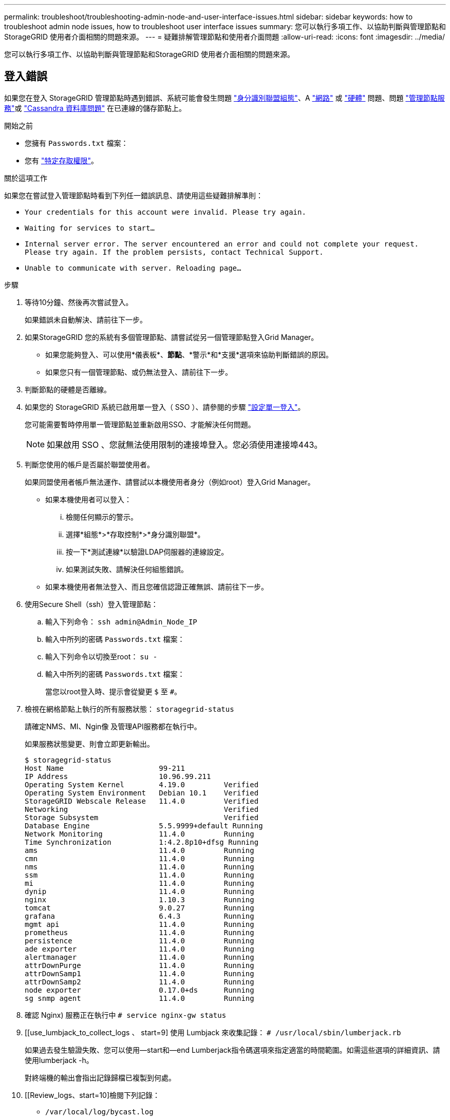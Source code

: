 ---
permalink: troubleshoot/troubleshooting-admin-node-and-user-interface-issues.html 
sidebar: sidebar 
keywords: how to troubleshoot admin node issues, how to troubleshoot user interface issues 
summary: 您可以執行多項工作、以協助判斷與管理節點和StorageGRID 使用者介面相關的問題來源。 
---
= 疑難排解管理節點和使用者介面問題
:allow-uri-read: 
:icons: font
:imagesdir: ../media/


[role="lead"]
您可以執行多項工作、以協助判斷與管理節點和StorageGRID 使用者介面相關的問題來源。



== 登入錯誤

如果您在登入 StorageGRID 管理節點時遇到錯誤、系統可能會發生問題 link:../admin/using-identity-federation.html["身分識別聯盟組態"]、A link:../troubleshoot/troubleshooting-network-hardware-and-platform-issues.html["網路"] 或 link:../installconfig/troubleshooting-hardware-installation-sg100-and-sg1000.html["硬體"] 問題、問題 link:../admin/what-admin-node-is.html["管理節點服務"]或 link:../maintain/recovering-failed-storage-volumes-and-rebuilding-cassandra-database.html["Cassandra 資料庫問題"] 在已連線的儲存節點上。

.開始之前
* 您擁有 `Passwords.txt` 檔案：
* 您有 link:../admin/admin-group-permissions.html["特定存取權限"]。


.關於這項工作
如果您在嘗試登入管理節點時看到下列任一錯誤訊息、請使用這些疑難排解準則：

* `Your credentials for this account were invalid. Please try again.`
* `Waiting for services to start...`
* `Internal server error. The server encountered an error and could not complete your request. Please try again. If the problem persists, contact Technical Support.`
* `Unable to communicate with server. Reloading page...`


.步驟
. 等待10分鐘、然後再次嘗試登入。
+
如果錯誤未自動解決、請前往下一步。

. 如果StorageGRID 您的系統有多個管理節點、請嘗試從另一個管理節點登入Grid Manager。
+
** 如果您能夠登入、可以使用*儀表板*、*節點*、*警示*和*支援*選項來協助判斷錯誤的原因。
** 如果您只有一個管理節點、或仍無法登入、請前往下一步。


. 判斷節點的硬體是否離線。
. 如果您的 StorageGRID 系統已啟用單一登入（ SSO ）、請參閱的步驟 link:../admin/configuring-sso.html["設定單一登入"]。
+
您可能需要暫時停用單一管理節點並重新啟用SSO、才能解決任何問題。

+

NOTE: 如果啟用 SSO 、您就無法使用限制的連接埠登入。您必須使用連接埠443。

. 判斷您使用的帳戶是否屬於聯盟使用者。
+
如果同盟使用者帳戶無法運作、請嘗試以本機使用者身分（例如root）登入Grid Manager。

+
** 如果本機使用者可以登入：
+
... 檢閱任何顯示的警示。
... 選擇*組態*>*存取控制*>*身分識別聯盟*。
... 按一下*測試連線*以驗證LDAP伺服器的連線設定。
... 如果測試失敗、請解決任何組態錯誤。


** 如果本機使用者無法登入、而且您確信認證正確無誤、請前往下一步。


. 使用Secure Shell（ssh）登入管理節點：
+
.. 輸入下列命令： `ssh admin@Admin_Node_IP`
.. 輸入中所列的密碼 `Passwords.txt` 檔案：
.. 輸入下列命令以切換至root： `su -`
.. 輸入中所列的密碼 `Passwords.txt` 檔案：
+
當您以root登入時、提示會從變更 `$` 至 `#`。



. 檢視在網格節點上執行的所有服務狀態： `storagegrid-status`
+
請確定NMS、MI、Ngin像 及管理API服務都在執行中。

+
如果服務狀態變更、則會立即更新輸出。

+
....
$ storagegrid-status
Host Name                      99-211
IP Address                     10.96.99.211
Operating System Kernel        4.19.0         Verified
Operating System Environment   Debian 10.1    Verified
StorageGRID Webscale Release   11.4.0         Verified
Networking                                    Verified
Storage Subsystem                             Verified
Database Engine                5.5.9999+default Running
Network Monitoring             11.4.0         Running
Time Synchronization           1:4.2.8p10+dfsg Running
ams                            11.4.0         Running
cmn                            11.4.0         Running
nms                            11.4.0         Running
ssm                            11.4.0         Running
mi                             11.4.0         Running
dynip                          11.4.0         Running
nginx                          1.10.3         Running
tomcat                         9.0.27         Running
grafana                        6.4.3          Running
mgmt api                       11.4.0         Running
prometheus                     11.4.0         Running
persistence                    11.4.0         Running
ade exporter                   11.4.0         Running
alertmanager                   11.4.0         Running
attrDownPurge                  11.4.0         Running
attrDownSamp1                  11.4.0         Running
attrDownSamp2                  11.4.0         Running
node exporter                  0.17.0+ds      Running
sg snmp agent                  11.4.0         Running
....
. 確認 Nginx) 服務正在執行中 `# service nginx-gw status`
. [[use_lumbjack_to_collect_logs 、 start=9] 使用 Lumbjack 來收集記錄： `# /usr/local/sbin/lumberjack.rb`
+
如果過去發生驗證失敗、您可以使用--start和--end Lumberjack指令碼選項來指定適當的時間範圍。如需這些選項的詳細資訊、請使用lumberjack -h。

+
對終端機的輸出會指出記錄歸檔已複製到何處。

. [[Review_logs、start=10]檢閱下列記錄：
+
** `/var/local/log/bycast.log`
** `/var/local/log/bycast-err.log`
** `/var/local/log/nms.log`
** `**/*commands.txt`


. 如果您無法識別管理節點的任何問題、請發出下列任一命令、以判斷在您站台上執行ADC服務的三個儲存節點的IP位址。一般而言、這是站台上安裝的前三個儲存節點。
+
[listing]
----
# cat /etc/hosts
----
+
[listing]
----
# vi /var/local/gpt-data/specs/grid.xml
----
+
管理節點會在驗證程序期間使用ADC服務。

. 從管理節點、使用您識別的IP位址登入每個ADC儲存節點。
+
.. 輸入下列命令： `ssh admin@grid_node_IP`
.. 輸入中所列的密碼 `Passwords.txt` 檔案：
.. 輸入下列命令以切換至root： `su -`
.. 輸入中所列的密碼 `Passwords.txt` 檔案：
+
當您以root登入時、提示會從變更 `$` 至 `#`。



. 檢視在網格節點上執行的所有服務狀態： `storagegrid-status`
+
請確定idnt, acct, Ngin像 和cassandra服務都在執行中。

. 重複步驟 <<use_Lumberjack_to_collect_logs,使用Lumberjack收集記錄>> 和 <<review_logs,檢閱記錄>> 以檢閱儲存節點上的記錄。
. 如果您無法解決問題、請聯絡技術支援部門。
+
將收集到的記錄提供給技術支援人員。另請參閱 link:../monitor/logs-files-reference.html["記錄檔參考"]。





== 使用者介面問題

在 StorageGRID 軟體升級之後、 Grid Manager 或 Tenant Manager 的使用者介面可能無法如預期般回應。

.步驟
. 請確定您使用的是 link:../admin/web-browser-requirements.html["支援的網頁瀏覽器"]。
+

NOTE: 每個 StorageGRID 版本都可以變更瀏覽器支援。確認您使用的瀏覽器受 StorageGRID 版本支援。

. 清除網頁瀏覽器快取。
+
清除快取會移除舊版StorageGRID 的更新資源、並允許使用者介面再次正確運作。如需相關指示、請參閱網頁瀏覽器的說明文件。





== 無法使用的管理節點

如果這個系統包含多個管理節點、您可以使用另一個管理節點來檢查不可用管理節點的狀態。StorageGRID

.開始之前
您必須擁有特定的存取權限。

.步驟
. 從可用的管理節點、使用登入Grid Manager link:../admin/web-browser-requirements.html["支援的網頁瀏覽器"]。
. 選取*支援*>*工具*>*網格拓撲*。
. 選擇「*站台*>*無法使用的管理節點*>* SES*>*服務*>*總覽*>*主要*」。
. 尋找狀態為「Not Running（未執行）」且可能顯示為藍色的服務。
+
image::../media/unavailable_admin_node_troubleshooting.gif[周邊文字所述的螢幕擷取畫面]

. 判斷是否已觸發警示。
. 請採取適當行動來解決問題。

